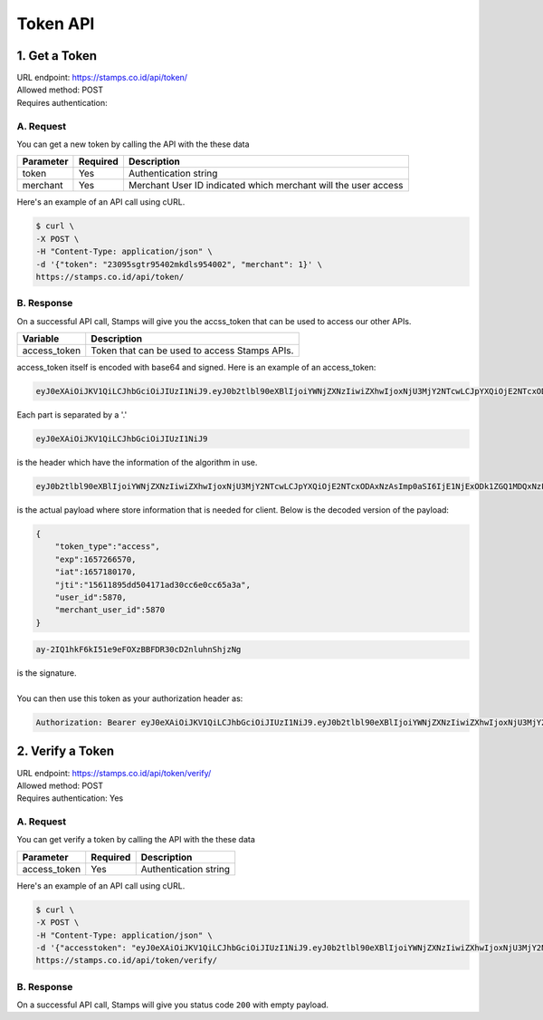 ************************************
Token API
************************************

1. Get a Token
=======================
| URL endpoint: https://stamps.co.id/api/token/
| Allowed method: POST
| Requires authentication: 


A. Request
-----------------------------

You can get a new token by calling the API with the these data


=========================== =========== =======================
Parameter                   Required    Description
=========================== =========== =======================
token                       Yes         Authentication string
merchant                    Yes         Merchant User ID indicated which merchant will the user access
=========================== =========== =======================


Here's an example of an API call using cURL.

.. code-block:: bash
    
    $ curl \
    -X POST \
    -H "Content-Type: application/json" \
    -d '{"token": "23095sgtr95402mkdls954002", "merchant": 1}' \
    https://stamps.co.id/api/token/

B. Response
-----------
On a successful API call, Stamps will give you the accss_token that can be used to access our other APIs.

=================== ==================
Variable            Description
=================== ==================
access_token        Token that can be used to access Stamps APIs.
=================== ==================

access_token itself is encoded with base64 and signed. Here is an example of an access_token:

.. code-block:: bash

    eyJ0eXAiOiJKV1QiLCJhbGciOiJIUzI1NiJ9.eyJ0b2tlbl90eXBlIjoiYWNjZXNzIiwiZXhwIjoxNjU3MjY2NTcwLCJpYXQiOjE2NTcxODAxNzAsImp0aSI6IjE1NjExODk1ZGQ1MDQxNzFhZDMwY2M2ZTBjYzY1YTNhIiwidXNlcl9pZCI6NTg3MCwibWVyY2hhbnRfdXNlcl9pZCI6NTg3MH0.ay-2IQ1hkF6kI51e9eFOXzBBFDR30cD2nluhnShjzNg

Each part is separated by a '.'

.. code-block:: bash

    eyJ0eXAiOiJKV1QiLCJhbGciOiJIUzI1NiJ9
| is the header which have the information of the algorithm in use.
.. code-block:: bash

    eyJ0b2tlbl90eXBlIjoiYWNjZXNzIiwiZXhwIjoxNjU3MjY2NTcwLCJpYXQiOjE2NTcxODAxNzAsImp0aSI6IjE1NjExODk1ZGQ1MDQxNzFhZDMwY2M2ZTBjYzY1YTNhIiwidXNlcl9pZCI6NTg3MCwibWVyY2hhbnRfdXNlcl9pZCI6NTg3MH0
| is the actual payload where store information that is needed for client. Below is the decoded version of the payload:

.. code-block:: javascript

    {
        "token_type":"access",
        "exp":1657266570,
        "iat":1657180170,
        "jti":"15611895dd504171ad30cc6e0cc65a3a",
        "user_id":5870,
        "merchant_user_id":5870
    }

.. code-block:: bash
    
    ay-2IQ1hkF6kI51e9eFOXzBBFDR30cD2nluhnShjzNg
| is the signature.
|
| You can then use this token as your authorization header as:
.. code-block:: bash

    Authorization: Bearer eyJ0eXAiOiJKV1QiLCJhbGciOiJIUzI1NiJ9.eyJ0b2tlbl90eXBlIjoiYWNjZXNzIiwiZXhwIjoxNjU3MjY2NTcwLCJpYXQiOjE2NTcxODAxNzAsImp0aSI6IjE1NjExODk1ZGQ1MDQxNzFhZDMwY2M2ZTBjYzY1YTNhIiwidXNlcl9pZCI6NTg3MCwibWVyY2hhbnRfdXNlcl9pZCI6NTg3MH0.ay-2IQ1hkF6kI51e9eFOXzBBFDR30cD2nluhnShjzNg

2. Verify a Token
=======================
| URL endpoint: https://stamps.co.id/api/token/verify/
| Allowed method: POST
| Requires authentication: Yes




A. Request
-----------------------------

You can get verify a token by calling the API with the these data


=========================== =========== =======================
Parameter                   Required    Description
=========================== =========== =======================
access_token                Yes         Authentication string
=========================== =========== =======================


Here's an example of an API call using cURL.

.. code-block:: bash
    
    $ curl \
    -X POST \
    -H "Content-Type: application/json" \
    -d '{"accesstoken": "eyJ0eXAiOiJKV1QiLCJhbGciOiJIUzI1NiJ9.eyJ0b2tlbl90eXBlIjoiYWNjZXNzIiwiZXhwIjoxNjU3MjY2NTcwLCJpYXQiOjE2NTcxODAxNzAsImp0aSI6IjE1NjExODk1ZGQ1MDQxNzFhZDMwY2M2ZTBjYzY1YTNhIiwidXNlcl9pZCI6NTg3MCwibWVyY2hhbnRfdXNlcl9pZCI6NTg3MH0.ay-2IQ1hkF6kI51e9eFOXzBBFDR30cD2nluhnShjzNg", "merchant": 1}' \
    https://stamps.co.id/api/token/verify/


B. Response
-----------
On a successful API call, Stamps will give you status code ``200`` with empty payload.
